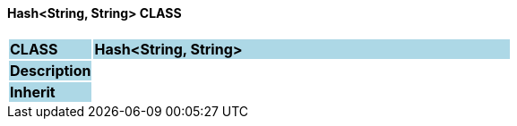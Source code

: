 ==== Hash<String, String> CLASS

[cols="^1,2,3"]
|===
|*CLASS*
{set:cellbgcolor:lightblue}
2+^|*Hash<String, String>*

|*Description*
{set:cellbgcolor:lightblue}
2+|
{set:cellbgcolor!}

|*Inherit*
{set:cellbgcolor:lightblue}
2+|
{set:cellbgcolor!}

|===
